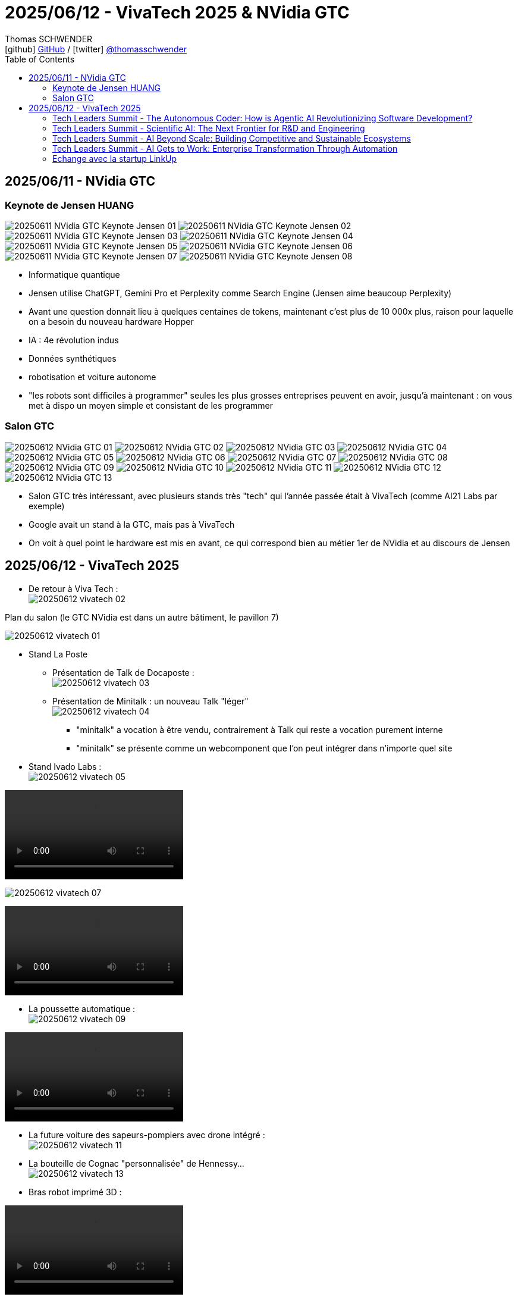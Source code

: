 = 2025/06/12 - VivaTech 2025 & NVidia GTC
Thomas SCHWENDER <icon:github[width=800] https://github.com/Ardemius/[GitHub] / icon:twitter[role="aqua"] https://twitter.com/thomasschwender[@thomasschwender]>
// Handling GitHub admonition blocks icons
ifndef::env-github[:icons: font]
ifdef::env-github[width=800]
:status:
:outfilesuffix: .adoc
:caution-caption: :fire:
:important-caption: :exclamation:
:note-caption: :paperclip:
:tip-caption: :bulb:
:warning-caption: :warning:
endif::[width=800]
:imagesdir: ./images
:resourcesdir: ./resources
:source-highlighter: highlightjs
:highlightjs-languages: asciidoc
// We must enable experimental attribute to display Keyboard, button, and menu macros
:experimental:
// Next 2 ones are to handle line breaks in some particular elements (list, footnotes, etc.)
:lb: pass:[<br> +]
:sb: pass:[<br>]
// check https://github.com/Ardemius/personal-wiki/wiki/AsciiDoctor-tips for tips on table of content in GitHub
:toc: macro
:toclevels: 4
// To number the sections of the table of contents
//:sectnums:
// Add an anchor with hyperlink before the section title
:sectanchors:
// To turn off figure caption labels and numbers
:figure-caption!:
// Same for examples
//:example-caption!:
// To turn off ALL captions
// :caption:

toc::[]

== 2025/06/11 - NVidia GTC

=== Keynote de Jensen HUANG

image:20250611_NVidia-GTC-Keynote-Jensen_01.jpg[]
image:20250611_NVidia-GTC-Keynote-Jensen_02.jpg[]
image:20250611_NVidia-GTC-Keynote-Jensen_03.jpg[]
image:20250611_NVidia-GTC-Keynote-Jensen_04.jpg[]
image:20250611_NVidia-GTC-Keynote-Jensen_05.jpg[]
image:20250611_NVidia-GTC-Keynote-Jensen_06.jpg[]
image:20250611_NVidia-GTC-Keynote-Jensen_07.jpg[]
image:20250611_NVidia-GTC-Keynote-Jensen_08.jpg[]

* Informatique quantique
* Jensen utilise ChatGPT, Gemini Pro et Perplexity comme Search Engine (Jensen aime beaucoup Perplexity)
* Avant une question donnait lieu à quelques centaines de tokens, maintenant c'est plus de 10 000x plus, raison pour laquelle on a besoin du nouveau hardware Hopper
* IA : 4e révolution indus
* Données synthétiques
* robotisation et voiture autonome
* "les robots sont difficiles à programmer" seules les plus grosses entreprises peuvent en avoir, jusqu'à maintenant : on vous met à dispo un moyen simple et consistant de les programmer

=== Salon GTC

image:20250612_NVidia-GTC_01.jpg[]
image:20250612_NVidia-GTC_02.jpg[]
image:20250612_NVidia-GTC_03.jpg[]
image:20250612_NVidia-GTC_04.jpg[]
image:20250612_NVidia-GTC_05.jpg[]
image:20250612_NVidia-GTC_06.jpg[]
image:20250612_NVidia-GTC_07.jpg[]
image:20250612_NVidia-GTC_08.jpg[]
image:20250612_NVidia-GTC_09.jpg[]
image:20250612_NVidia-GTC_10.jpg[]
image:20250612_NVidia-GTC_11.jpg[]
image:20250612_NVidia-GTC_12.jpg[]
image:20250612_NVidia-GTC_13.jpg[]

* Salon GTC très intéressant, avec plusieurs stands très "tech" qui l'année passée était à VivaTech (comme AI21 Labs par exemple)
* Google avait un stand à la GTC, mais pas à VivaTech
* On voit à quel point le hardware est mis en avant, ce qui correspond bien au métier 1er de NVidia et au discours de Jensen

== 2025/06/12 - VivaTech 2025

* De retour à Viva Tech : +
image:20250612_vivatech_02.jpg[]

.Plan du salon (le GTC NVidia est dans un autre bâtiment, le pavillon 7)
image:20250612_vivatech_01.jpg[]

* Stand La Poste
	** Présentation de Talk de Docaposte : +
	image:20250612_vivatech_03.jpg[]

	** Présentation de Minitalk : un nouveau Talk "léger" +
	image:20250612_vivatech_04.jpg[]
		*** "minitalk" a vocation à être vendu, contrairement à Talk qui reste a vocation purement interne
		*** "minitalk" se présente comme un webcomponent que l'on peut intégrer dans n'importe quel site

* Stand Ivado Labs : +
image:20250612_vivatech_05.jpg[]

video::20250612_vivatech_06.mp4[]

image:20250612_vivatech_07.jpg[]

video::20250612_vivatech_08.mp4[]

* La poussette automatique : +
image:20250612_vivatech_09.jpg[]

video::20250612_vivatech_10.mp4[]

* La future voiture des sapeurs-pompiers avec drone intégré : +
image:20250612_vivatech_11.jpg[]

* La bouteille de Cognac "personnalisée" de Hennessy... +
image:20250612_vivatech_13.jpg[]

* Bras robot imprimé 3D :

video::20250612_vivatech_14.mp4[]

* Venez gagner une peluche sur le stand de Tencent : +
image:20250612_vivatech_15.jpg[]

* Le stand de La Poste : +
image:20250612_vivatech_16.jpg[]

=== Tech Leaders Summit - The Autonomous Coder: How is Agentic AI Revolutionizing Software Development?

* Speakers :  
	** Stéphane Bout : France Leader & Senior Partner,  QuantumBlack, AI by McKinsey
	** Eiso Kant Co-Founder & CTO Poolside
	** Devina Pasta CEO Software, Siemens Mobility

.abstract
--
The realm of software creation is undergoing a profound shift, moving beyond code suggestions into an era where AI can autonomously plan, execute, and even self-correct complex programming tasks accross the entire development lifecycle - from automated code generation and intelligent debugging to enhanced testing and streamlined processes. But as AI takes on more complex roles, it also brings up new questions: How will agentic AI redefine efficiency and innovation in software? And what new ways of working together will emerge between humans and AI as we build the next generation of applications?
--

Advices from Devina : 

	* don't only focus on the model, do experiment but focus on your context
	* What kind of skills do your employees need ? 
		** Be humble : our capacity to develop is now outpaced by the technology
	* plan for the increasing capabilities of AI to reach human capabilities

=== Tech Leaders Summit - Scientific AI: The Next Frontier for R&D and Engineering

Speaker : David Champagne Senior Partner McKinsey & Company

*Scientific AI* is revolutionizing R&D by accelerating discovery and creating new hypotheses to investigate. Trained on scientific data and powered by AI agents, these models enhance every stage of research—from simulations and lab work to real-world applications—across fields from drug discovery to aerospace engineering. By combining open and proprietary data with expertise, Scientific AI breaks down traditional research silos and unlocks cross-disciplinary insights. To harness the full potential of this competitive advantage, organizations will need to align business and science goals, invest in digital infrastructure, and build agile, multidisciplinary teams.

image:20250612_vivatech_tech-leaders-summit_01.jpg[]
image:20250612_vivatech_tech-leaders-summit_02.jpg[]

.Impact de l'IA Gen sur la recherche en biologie
image:20250612_vivatech_tech-leaders-summit_03.jpg[]

=== Tech Leaders Summit - AI Beyond Scale: Building Competitive and Sustainable Ecosystems

* Speakers : 
	** Dowson Tong Senior Executive Vice President Tencent
	** Karen Tso Anchor CNBC
	** Bruno Zerbib Chief Technology & Innovation Officer Orange

As AI advances, the focus is shifting from technical capabilities to real-world impact. Forward-looking leaders are embracing deep learning and agentic AI to unlock new value and long-term competitiveness—while embedding trust, responsibility and frugal innovation. The next phase of AI goes beyond efficiency to enable meaningful transformation. This session explores how telco and tech players can foster open innovation through connected platforms, intelligent tools and adaptive ecosystems to apply AI for smarter operations and more sustainable growth.

* *Trust* is going to be the *main concern of agentic AI*
	** Agentic AI "je te donne 2 semaines pour me trouver un billet d'avion pour Paris et voici les infos de ma CB pour acheter le billet" +
	-> Dans ce cas, il va falloir qu'on trust l'IA afin qu'elle achète le billet à notre place

=== Tech Leaders Summit - AI Gets to Work: Enterprise Transformation Through Automation

* Speakers : 
	** Stéphane Bout France Leader & Senior Partner QuantumBlack, AI by McKinsey
	** Octave Klaba Founder and Chairman OVHcloud
	** Michael Park SVP, Global Partner Ecosystem and Channels ServiceNow

=== Echange avec la startup LinkUp

image:20250612_vivatech_12.jpg[]

* Linkup est une startup française créée il y a un peu plus d'1 an avec locaux sur Paris
* Linkup édite un moteur de recherche spécialement designé pour les LLM
* LinkUp est opéré en France par des équipes françaises
* Sa stack technologique repose sur un hébergement sur Azure en France
	** des services de conteneurisation sur Azure : LinkUp a développé son propre moteur de recherche qui est déployé via image / container sur Azure
* LinkUp peut également réaliser l'indexation de données d'entreprise
* Politique par défaut : aucune donnée cliente n'est réutilisée pour entraîner leur modèle

* Coordonnées de leur CTO : 
	** Denis CHARRIER : denis@linkup.so
	** 06 95 30 91 69





